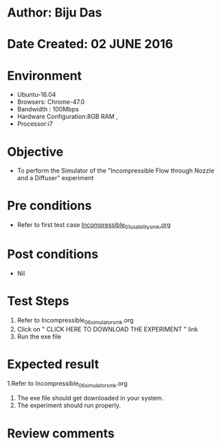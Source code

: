 * Author: Biju Das
* Date Created: 02 JUNE 2016
* Environment
  - Ubuntu-16.04
  - Browsers: Chrome-47.0
  - Bandwidth : 100Mbps
  - Hardware Configuration:8GB RAM , 
  - Processor:i7

* Objective
  - To perform the Simulator of the "Incompressible Flow through Nozzle and a Diffuser" experiment

* Pre conditions
  - Refer to first test case [[https://github.com/Virtual-Labs/virtual-laboratory-experience-in-fluid-and-thermal-sciences-iitg/blob/master/test-cases/integration_test-cases/Incompressible/Incompressible_01_usability_smk.org][Incompressible_01_usability_smk.org]]

* Post conditions
   - Nil

* Test Steps
  1. Refer to Incompressible_06_simulator_smk.org
  2. Click on " CLICK HERE TO DOWNLOAD THE EXPERIMENT " link
  3. Run the exe file


* Expected result
  1.Refer to Incompressible_06_simulator_smk.org
  2. The exe file should get downloaded in your system.
  3. The experiment should run properly.

* Review comments
